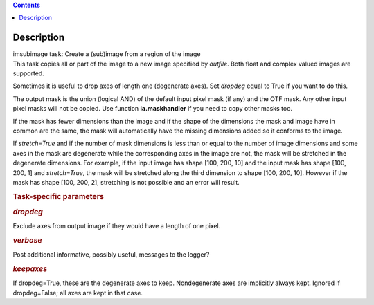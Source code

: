 .. contents::
   :depth: 3
..

.. container::
   :name: viewlet-above-content-title

Description
===========

.. container::
   :name: viewlet-below-content-title

.. container:: documentDescription description

   imsubimage task: Create a (sub)image from a region of the image

.. container:: section
   :name: viewlet-above-content-body

.. container:: section
   :name: content-core

   .. container::
      :name: parent-fieldname-text

      This task copies all or part of the image to a new image specified
      by *outfile*. Both float and complex valued images are supported.

      Sometimes it is useful to drop axes of length one (degenerate
      axes). Set *dropdeg* equal to True if you want to do this.

      The output mask is the union (logical AND) of the default input
      pixel mask (if any) and the OTF mask. Any other input pixel masks
      will not be copied. Use function **ia.maskhandler** if you need to
      copy other masks too.

      If the mask has fewer dimensions than the image and if the shape
      of the dimensions the mask and image have in common are the same,
      the mask will automatically have the missing dimensions added so
      it conforms to the image.

      If *stretch=True* and if the number of mask dimensions is less
      than or equal to the number of image dimensions and some axes in
      the mask are degenerate while the corresponding axes in the image
      are not, the mask will be stretched in the degenerate dimensions.
      For example, if the input image has shape [100, 200, 10] and the
      input mask has shape [100, 200, 1] and *stretch=True*, the mask
      will be stretched along the third dimension to shape [100, 200,
      10]. However if the mask has shape [100, 200, 2], stretching is
      not possible and an error will result.

       

      .. rubric:: Task-specific parameters
         :name: task-specific-parameters

      .. rubric:: *dropdeg*
         :name: dropdeg

      Exclude axes from output image if they would have a length of one
      pixel.

      .. rubric:: *verbose*
         :name: verbose

      Post additional informative, possibly useful, messages to the
      logger?

      .. rubric:: *keepaxes*
         :name: keepaxes

      If dropdeg=True, these are the degenerate axes to keep.
      Nondegenerate axes are implicitly always kept. Ignored if
      dropdeg=False; all axes are kept in that case.

.. container:: section
   :name: viewlet-below-content-body
